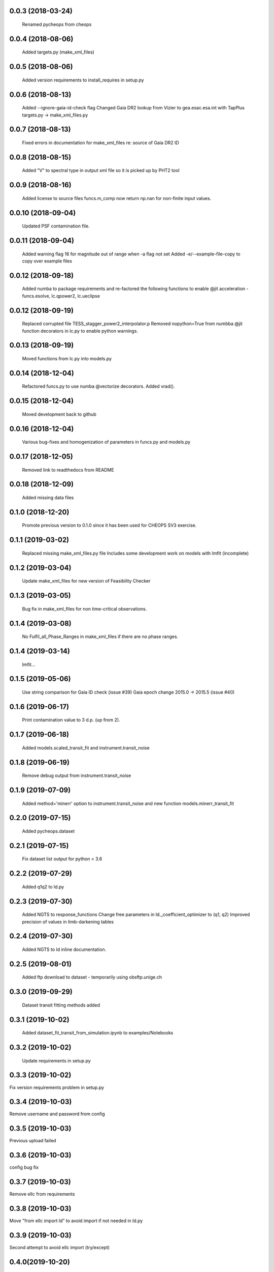 0.0.3 (2018-03-24)
~~~~~~~~~~~~~~~~~~
 Renamed pycheops from cheops

0.0.4 (2018-08-06)
~~~~~~~~~~~~~~~~~~
 Added targets.py (make_xml_files)

0.0.5 (2018-08-06)
~~~~~~~~~~~~~~~~~~
 Added version requirements to install_requires in setup.py

0.0.6 (2018-08-13)
~~~~~~~~~~~~~~~~~~
 Added --ignore-gaia-id-check flag
 Changed Gaia DR2 lookup from Vizier to gea.esac.esa.int with TapPlus
 targets.py -> make_xml_files.py

0.0.7 (2018-08-13)
~~~~~~~~~~~~~~~~~~
 Fixed errors in documentation for make_xml_files re: source of Gaia DR2 ID

0.0.8 (2018-08-15)
~~~~~~~~~~~~~~~~~~
 Added "V" to spectral type in output xml file so it is picked up by PHT2 tool

0.0.9 (2018-08-16)
~~~~~~~~~~~~~~~~~~
 Added license to source files
 funcs.m_comp now return np.nan for non-finite input values.

0.0.10 (2018-09-04)
~~~~~~~~~~~~~~~~~~~
  Updated PSF contamination file.

0.0.11 (2018-09-04)
~~~~~~~~~~~~~~~~~~~
  Added warning flag 16 for magnitude out of range when -a flag not set
  Added -e/--example-file-copy to copy over example files

0.0.12 (2018-09-18)
~~~~~~~~~~~~~~~~~~~
 Added numba to package requirements and re-factored the following functions
 to enable @jit acceleration - funcs.esolve, lc.qpower2, lc.ueclipse

0.0.12 (2018-09-19)
~~~~~~~~~~~~~~~~~~~
 Replaced corrupted file TESS_stagger_power2_interpolator.p
 Removed nopython=True from numbba @jit function decorators in lc.py to
 enable python warnings. 

0.0.13 (2018-09-19)
~~~~~~~~~~~~~~~~~~~
 Moved functions from lc.py into models.py

0.0.14 (2018-12-04)
~~~~~~~~~~~~~~~~~~~
 Refactored funcs.py to use numba @vectorize decorators. Added vrad().

0.0.15 (2018-12-04)
~~~~~~~~~~~~~~~~~~~
 Moved development back to github 

0.0.16 (2018-12-04)
~~~~~~~~~~~~~~~~~~~
 Various bug-fixes and homogenization of parameters in funcs.py and models.py

0.0.17 (2018-12-05)
~~~~~~~~~~~~~~~~~~~
 Removed link to readthedocs from README

0.0.18 (2018-12-09)
~~~~~~~~~~~~~~~~~~~
 Added missing data files

0.1.0 (2018-12-20)
~~~~~~~~~~~~~~~~~~
 Promote previous version to 0.1.0 since it has been used for CHEOPS SV3
 exercise.

0.1.1 (2019-03-02)
~~~~~~~~~~~~~~~~~~
 Replaced missing make_xml_files.py file
 Includes some development work on models with lmfit (incomplete)

0.1.2 (2019-03-04)
~~~~~~~~~~~~~~~~~~
 Update make_xml_files for new version of Feasibility Checker

0.1.3 (2019-03-05)
~~~~~~~~~~~~~~~~~~
 Bug fix in  make_xml_files for non time-critical observations.

0.1.4 (2019-03-08)
~~~~~~~~~~~~~~~~~~
 No Fulfil_all_Phase_Ranges in make_xml_files if there are no phase ranges. 

0.1.4 (2019-03-14)
~~~~~~~~~~~~~~~~~~
 lmfit...

0.1.5 (2019-05-06)
~~~~~~~~~~~~~~~~~~
 Use string comparison for Gaia ID check (issue #39)
 Gaia epoch change 2015.0 -> 2015.5 (issue #40)

0.1.6 (2019-06-17)
~~~~~~~~~~~~~~~~~~
 Print contamination value to 3 d.p. (up from 2).

0.1.7 (2019-06-18)
~~~~~~~~~~~~~~~~~~
 Added models.scaled_transit_fit and instrument.transit_noise

0.1.8 (2019-06-19)
~~~~~~~~~~~~~~~~~~
 Remove debug output from instrument.transit_noise

0.1.9 (2019-07-09)
~~~~~~~~~~~~~~~~~~
 Added method='minerr' option to instrument.transit_noise and new function 
 models.minerr_transit_fit

0.2.0 (2019-07-15)
~~~~~~~~~~~~~~~~~~
  Added pycheops.dataset

0.2.1 (2019-07-15)
~~~~~~~~~~~~~~~~~~
  Fix dataset list output for python < 3.6

0.2.2 (2019-07-29)
~~~~~~~~~~~~~~~~~~
 Added q1q2 to ld.py

0.2.3 (2019-07-30)
~~~~~~~~~~~~~~~~~~
 Added NGTS to response_functions
 Change free parameters in ld._coefficient_optimizer to (q1, q2)
 Improved precision of values in limb-darkening tables

0.2.4 (2019-07-30)
~~~~~~~~~~~~~~~~~~
 Added NGTS to ld inline documentation.

0.2.5 (2019-08-01)
~~~~~~~~~~~~~~~~~~
 Added ftp download to dataset - temporarily using obsftp.unige.ch

0.3.0 (2019-09-29)
~~~~~~~~~~~~~~~~~~
 Dataset transit fitting methods added

0.3.1 (2019-10-02)
~~~~~~~~~~~~~~~~~~
 Added dataset_fit_transit_from_simulation.ipynb to examples/Notebooks

0.3.2 (2019-10-02)
~~~~~~~~~~~~~~~~~~
 Update requirements in setup.py

0.3.3 (2019-10-02)
~~~~~~~~~~~~~~~~~~
Fix version requirements problem in setup.py

0.3.4 (2019-10-03)
~~~~~~~~~~~~~~~~~~
Remove username and password from config

0.3.5 (2019-10-03)
~~~~~~~~~~~~~~~~~~
Previous upload failed

0.3.6 (2019-10-03)
~~~~~~~~~~~~~~~~~~
config bug fix 

0.3.7 (2019-10-03)
~~~~~~~~~~~~~~~~~~
Remove ellc from requirements

0.3.8 (2019-10-03)
~~~~~~~~~~~~~~~~~~
Move "from ellc import ld" to avoid import if not needed in ld.py

0.3.9 (2019-10-03)
~~~~~~~~~~~~~~~~~~
Second attempt to avoid ellc import (try/except)

0.4.0(2019-10-20)
~~~~~~~~~~~~~~~~~
 Subversion change - previous version presented at CST meeting.
 Bug fix in calculation of e,om from f_c, f_s in pychepos/models.py
 Dataset() now downloads from DACE
 Changed dataset_id to file_key in Dataset for consistency with DACE
 Changed transit_noise to subtract of best-fit transit depth before
 calculation. 
 Made minerr_transit_fit more robust
 Fixed calculation of transit parameters in EclipseModel

0.4.1 (2019-10-22)
~~~~~~~~~~~~~~~~~~
 Make elements of lc['xoff'], lc['yoff'] and lc['roll_angle'] consistent with
 lc['time'], lc['flux'], etc. following high point rejection. 
 Added detrending coeffs dfdsin2phi and dfdcos2phi
 Added requirement keyword to Dataset.transit_noise_plot()

0.5.0 (2019-11-01)
~~~~~~~~~~~~~~~~~~
 Replace parameter S in TransitModel and EclipseModel with b.
 Bug fix for parameters dfdcos2phi and dfdsin2phi in dataset.
 Added dataset.lmfit_eclipse and renamed emcee_transit to emcee_sampler.
 Added "detrend" option to dataset.plot_lmfit and dataset.plot_emcee.
 Put dace.cheops import inside try:/except

0.6.0 (2019-11-06)
~~~~~~~~~~~~~~~~~~
 Generate pickle files in data directory at run time when first needed. 
 Single-source version number from pycheops/VERSION
 Removed stagger_claret_interpolator and stagger_mugrid_interpolator from ld.

0.6.1 (2019-11-22)
~~~~~~~~~~~~~~~~~~
 Remove error message if there is no imagette data in the dataset.
 Remove DACE import warning in dataset
 Added calculation of prior on P(D, W, b) for transit/eclipse fitting assuming
 uniform priors on cos(i), log(k) and log(a/R*).  

0.6.2 (2020-01-25)
~~~~~~~~~~~~~~~~~~
 Store pickle files in user's cache directory to avoid permissions issues
 with root user installations. (not finished)
 Added --scaling-factor-percent option to make_xml_files.
 Fix bug in make_xml_files where T_exp is stored as an integer - now float
 Improved interpolation of exposure times. (not finished)
 Updated spectral-type T_eff G-V values in make_xml_files (not finished)
 Bug fix for cases where log_g, [Fe/H] not defined in sweetcat.
 Add option for user-defined parameters in starproperties.

0.6.3 (2020-02-01)
~~~~~~~~~~~~~~~~~~
 Completed the changes from version 0.6.2 - store pickle files in user's cache
 directory, interpolation of exposure times, update spectral-type T_eff G-V
 values.
 Fixed J=L/D in EclipseModel
 Added EBLMModel to models.
 Added a few examples of TESS analysis to  examples/Notebooks
 Changed target TESS_fit_EB.ipynb to TESS_fit_EBLM.ipynb  fit to EBLM J0113+31.

0.6.4  (2020-02-19)
~~~~~~~~~~~~~~~~~~~
 Simplified call to astroquery.gaia in make_xml_files - fixes HTTPError 302
 problem that started happening since the last update.
 change at the server(?)

0.6.5
~~~~~~
 Change BJD_late to 2460000.5 in example make_xml_file input files.
 Add --count_rate option to make_xml_files

0.6.6
~~~~~
 Added numba version requirement to setup.py
 Added V magnitude and spectral type information to dataset object
 Add light curve stats to dataset objects
 Added "local" option to dataset.transit_noise_plot
 Set max value of D to 0.25 in models.TransitModel and models.EBLMModel
 Fixed bug with missing prefix in expr for param hints in models.
 Added model.PlanetModel
 Added dataset.lc['bg']
